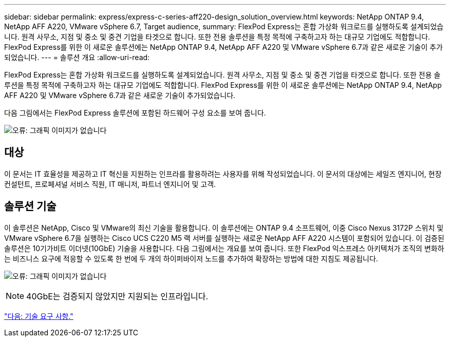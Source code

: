 ---
sidebar: sidebar 
permalink: express/express-c-series-aff220-design_solution_overview.html 
keywords: NetApp ONTAP 9.4, NetApp AFF A220, VMware vSphere 6.7, Target audience, 
summary: FlexPod Express는 혼합 가상화 워크로드를 실행하도록 설계되었습니다. 원격 사무소, 지점 및 중소 및 중견 기업을 타겟으로 합니다. 또한 전용 솔루션을 특정 목적에 구축하고자 하는 대규모 기업에도 적합합니다. FlexPod Express를 위한 이 새로운 솔루션에는 NetApp ONTAP 9.4, NetApp AFF A220 및 VMware vSphere 6.7과 같은 새로운 기술이 추가되었습니다. 
---
= 솔루션 개요
:allow-uri-read: 


FlexPod Express는 혼합 가상화 워크로드를 실행하도록 설계되었습니다. 원격 사무소, 지점 및 중소 및 중견 기업을 타겟으로 합니다. 또한 전용 솔루션을 특정 목적에 구축하고자 하는 대규모 기업에도 적합합니다. FlexPod Express를 위한 이 새로운 솔루션에는 NetApp ONTAP 9.4, NetApp AFF A220 및 VMware vSphere 6.7과 같은 새로운 기술이 추가되었습니다.

다음 그림에서는 FlexPod Express 솔루션에 포함된 하드웨어 구성 요소를 보여 줍니다.

image:express-c-series-aff220-design_image3.png["오류: 그래픽 이미지가 없습니다"]



== 대상

이 문서는 IT 효율성을 제공하고 IT 혁신을 지원하는 인프라를 활용하려는 사용자를 위해 작성되었습니다. 이 문서의 대상에는 세일즈 엔지니어, 현장 컨설턴트, 프로페셔널 서비스 직원, IT 매니저, 파트너 엔지니어 및 고객.



== 솔루션 기술

이 솔루션은 NetApp, Cisco 및 VMware의 최신 기술을 활용합니다. 이 솔루션에는 ONTAP 9.4 소프트웨어, 이중 Cisco Nexus 3172P 스위치 및 VMware vSphere 6.7을 실행하는 Cisco UCS C220 M5 랙 서버를 실행하는 새로운 NetApp AFF A220 시스템이 포함되어 있습니다. 이 검증된 솔루션은 10기가비트 이더넷(10GbE) 기술을 사용합니다. 다음 그림에서는 개요를 보여 줍니다. 또한 FlexPod 익스프레스 아키텍처가 조직의 변화하는 비즈니스 요구에 적응할 수 있도록 한 번에 두 개의 하이퍼바이저 노드를 추가하여 확장하는 방법에 대한 지침도 제공됩니다.

image:express-c-series-aff220-design_image4.png["오류: 그래픽 이미지가 없습니다"]


NOTE: 40GbE는 검증되지 않았지만 지원되는 인프라입니다.

link:express-c-series-aff220-design_technology_requirements.html["다음: 기술 요구 사항."]
